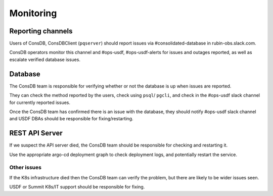 ###########
Monitoring
###########

Reporting channels
==================

Users of ConsDB, ConsDBClient (``pqserver``) should report issues via #consolidated-database in rubin-obs.slack.com.

ConsDB operators monitor this channel and #ops-usdf, #ops-usdf-alerts for issues and outages reported, as well as escalate verified database issues.

Database
========

The ConsDB team is responsible for verifying whether or not the database is up when issues are reported.

They can check the method reported by the users, check using ``psql``/ ``pgcli``, and check in the #ops-usdf slack channel for currently reported issues.

Once the ConsDB team has confirmed there is an issue with the database, they should notify #ops-usdf slack channel and USDF DBAs should be responsible for fixing/restarting.

REST API Server
===============

If we suspect the API server died, the ConsDB team should be responsible for checking and restarting it.

Use the appropriate argo-cd deployment graph to check deployment logs, and potentially restart the service.


Other issues
------------

If the K8s infrastructure died then the ConsDB team can verify the problem, but there are likely to be wider issues seen.

USDF or Summit K8s/IT support should be responsible for fixing.
